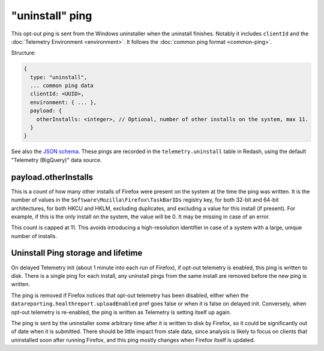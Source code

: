 
"uninstall" ping
================

This opt-out ping is sent from the Windows uninstaller when the uninstall finishes. Notably it includes ``clientId`` and the :doc:`Telemetry Environment <environment>`. It follows the :doc:`common ping format <common-ping>`.

Structure:

.. code-block:: js

    {
      type: "uninstall",
      ... common ping data
      clientId: <UUID>,
      environment: { ... },
      payload: {
        otherInstalls: <integer>, // Optional, number of other installs on the system, max 11.
      }
    }

See also the `JSON schema <https://github.com/mozilla-services/mozilla-pipeline-schemas/blob/master/templates/telemetry/uninstall/uninstall.4.schema.json>`_. These pings are recorded in the ``telemetry.uninstall`` table in Redash, using the default "Telemetry (BigQuery)" data source.

payload.otherInstalls
---------------------
This is a count of how many other installs of Firefox were present on the system at the time the ping was written. It is the number of values in the ``Software\Mozilla\Firefox\TaskBarIDs`` registry key, for both 32-bit and 64-bit architectures, for both HKCU and HKLM, excluding duplicates, and excluding a value for this install (if present). For example, if this is the only install on the system, the value will be 0. It may be missing in case of an error.

This count is capped at 11. This avoids introducing a high-resolution identifier in case of a system with a large, unique number of installs.

Uninstall Ping storage and lifetime
-----------------------------------

On delayed Telemetry init (about 1 minute into each run of Firefox), if opt-out telemetry is enabled, this ping is written to disk. There is a single ping for each install, any uninstall pings from the same install are removed before the new ping is written.

The ping is removed if Firefox notices that opt-out telemetry has been disabled, either when the ``datareporting.healthreport.uploadEnabled`` pref goes false or when it is false on delayed init. Conversely, when opt-out telemetry is re-enabled, the ping is written as Telemetry is setting itself up again.

The ping is sent by the uninstaller some arbitrary time after it is written to disk by Firefox, so it could be significantly out of date when it is submitted. There should be little impact from stale data, since analysis is likely to focus on clients that uninstalled soon after running Firefox, and this ping mostly changes when Firefox itself is updated.
